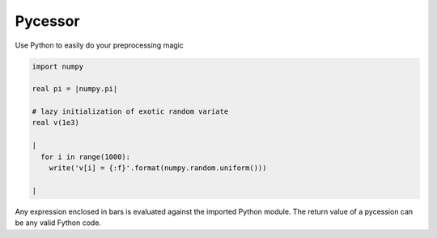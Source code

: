 Pycessor
~~~~~~~~

Use Python to easily do your preprocessing magic

.. code-block:: fython

  import numpy

  real pi = |numpy.pi|

  # lazy initialization of exotic random variate
  real v(1e3)

  |
    for i in range(1000):
      write('v[i] = {:f}'.format(numpy.random.uniform()))

  |

Any expression enclosed in bars is evaluated against the imported Python module.
The return value of a pycession can be any valid Fython code.
